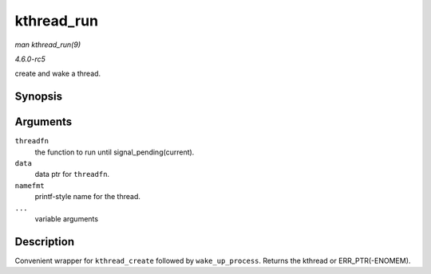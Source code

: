 .. -*- coding: utf-8; mode: rst -*-

.. _API-kthread-run:

===========
kthread_run
===========

*man kthread_run(9)*

*4.6.0-rc5*

create and wake a thread.


Synopsis
========

.. c:function:: kthread_run( threadfn, data, namefmt, ... )

Arguments
=========

``threadfn``
    the function to run until signal_pending(current).

``data``
    data ptr for ``threadfn``.

``namefmt``
    printf-style name for the thread.

``...``
    variable arguments


Description
===========

Convenient wrapper for ``kthread_create`` followed by
``wake_up_process``. Returns the kthread or ERR_PTR(-ENOMEM).


.. ------------------------------------------------------------------------------
.. This file was automatically converted from DocBook-XML with the dbxml
.. library (https://github.com/return42/sphkerneldoc). The origin XML comes
.. from the linux kernel, refer to:
..
.. * https://github.com/torvalds/linux/tree/master/Documentation/DocBook
.. ------------------------------------------------------------------------------
